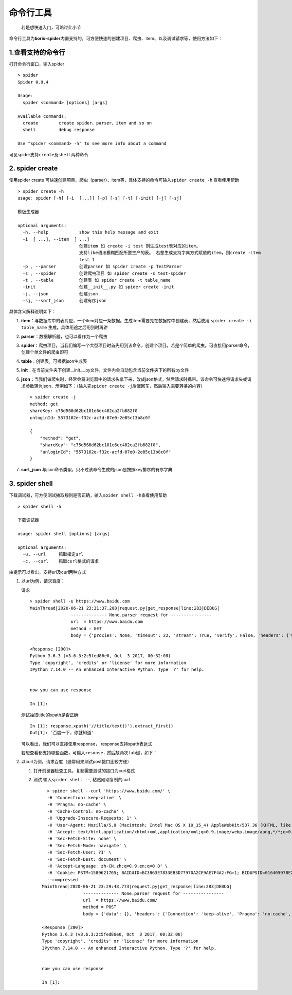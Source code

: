 .. raw:: html

   <!--
    * @Author: Boris
    * @Date: 2020-06-21 22:32:55
    * @Description:
   -->

命令行工具
==========

   若是想快速入门，可略过此小节

命令行工具为\ **boris-spider**\ 内置支持的，可方便快速的创建项目、爬虫、item、以及调试请求等，使用方法如下：

.. _1查看支持的命令行:

1.查看支持的命令行
------------------

打开命令行窗口，输入spider

::

   > spider
   Spider 0.0.4

   Usage:
     spider <command> [options] [args]

   Available commands:
     create        create spider、parser、item and so on
     shell         debug response

   Use "spider <command> -h" to see more info about a command

可见spider支持\ ``create``\ 及\ ``shell``\ 两种命令

.. _2-spider-create:

2. spider create
----------------

使用spider create
可快速创建项目、爬虫（parser）、item等，具体支持的命令可输入\ ``spider create -h``
查看使用帮助

::

   > spider create -h
   usage: spider [-h] [-i  [...]] [-p] [-s] [-t] [-init] [-j] [-sj]

   模版生成器

   optional arguments:
     -h, --help            show this help message and exit
     -i  [ ...], --item  [ ...]
                           创建item 如 create -i test 则生成test表对应的item。
                           支持like语法模糊匹配所要生产的表。 若想生成支持字典方式赋值的item，则create -item
                           test 1
     -p , --parser         创建parser 如 spider create -p TestParser
     -s , --spider         创建爬虫项目 如 spider create -s test-spider
     -t , --table          创建表 如 spider create -t table_name
     -init                 创建__init__.py 如 spider create -init
     -j, --json            创建json
     -sj, --sort_json      创建有序json

具体含义解释说明如下：

1. **item**\ ：与数据库中的表对应，一个item对应一条数据。生成item需要先在数据库中创建表，然后使用
   ``spider create -i table_name`` 生成，具体用途之后用到时再讲

2. **parser**\ ：数据解析器，也可以看作为一个爬虫

3. **spider**\ ：爬虫项目，当我们编写一个大型项目时首先用到该命令，创建个项目。若是个简单的爬虫，可直接用parser命令，创建个单文件的爬虫即可

4. **table**\ ：创建表，可根据json生成表

5. **init**\ ：在当前文件夹下创建__init__.py文件，文件内会自动包含当前文件夹下的所有py文件

6. **json**\ ：当我们做爬虫时，经常会将浏览器中的请求头拿下来，改成json格式，然后请求时携带。该命令可快速将请求头或请求参数转为json，示例如下：（输入完\ ``spider create -j``\ 后敲回车，然后输入需要转换的内容）

   ::

       > spider create -j
       method: get
       shareKey: c75d568d62bc101e6ec482ca2fb882f0
       unloginId: 5573102e-f32c-acfd-07e0-2e85c13b8c0f

       {
           "method": "get",
           "shareKey": "c75d568d62bc101e6ec482ca2fb882f0",
           "unloginId": "5573102e-f32c-acfd-07e0-2e85c13b8c0f"
       }

7. **sort_json**
   与json命令类似，只不过该命令生成的json是按照key排序的有序字典

.. _3-spider-shell:

3. spider shell
---------------

下载调试器，可方便测试抽取规则是否正确，输入\ ``spider shell -h``\ 查看使用帮助

::

   > spider shell -h

   下载调试器

   usage: spider shell [options] [args]

   optional arguments:
     -u, --url     抓取指定url
     -c, --curl    抓取curl格式的请求

由提示可以看出，支持url及curl两种方式

1. 以url为例，请求百度：

   请求

   ::

       > spider shell -u https://www.baidu.com
       MainThread|2020-06-21 23:21:37,208|request.py|get_response|line:283|DEBUG|
                       -------------- None.parser request for ----------------
                       url  = https://www.baidu.com
                       method = GET
                       body = {'proxies': None, 'timeout': 22, 'stream': True, 'verify': False, 'headers': {'User-Agent': 'Mozilla/5.0 (Windows NT 5.1) AppleWebKit/537.36 (KHTML, like Gecko) Chrome/34.0.1866.237 Safari/537.36'}}

       <Response [200]>
       Python 3.6.3 (v3.6.3:2c5fed86e0, Oct  3 2017, 00:32:08)
       Type 'copyright', 'credits' or 'license' for more information
       IPython 7.14.0 -- An enhanced Interactive Python. Type '?' for help.


       now you can use response

       In [1]:

   测试抽取title的xpath是否正确

   ::

       In [1]: response.xpath('//title/text()').extract_first()
       Out[1]: '百度一下，你就知道'

   可以看出，我们可以直接使用response， response支持xpath表达式

   若想查看都支持哪些函数，可输入\ ``resonse.``
   然后敲两次\ ``tab键``\ ，如下： |-w1738|

2. 以curl为例，请求百度（通常用来测试post接口比较方便）

   1. 打开浏览器检查工具，复制需要测试的接口为curl格式 |-w569|

   2. 测试 输入\ ``spider shell --``, 粘贴刚刚复制的curl

      ::

              > spider shell --curl 'https://www.baidu.com/' \
              -H 'Connection: keep-alive' \
              -H 'Pragma: no-cache' \
              -H 'Cache-Control: no-cache' \
              -H 'Upgrade-Insecure-Requests: 1' \
              -H 'User-Agent: Mozilla/5.0 (Macintosh; Intel Mac OS X 10_15_4) AppleWebKit/537.36 (KHTML, like Gecko) Chrome/83.0.4103.106 Safari/537.36' \
              -H 'Accept: text/html,application/xhtml+xml,application/xml;q=0.9,image/webp,image/apng,*/*;q=0.8,application/signed-exchange;v=b3;q=0.9' \
              -H 'Sec-Fetch-Site: none' \
              -H 'Sec-Fetch-Mode: navigate' \
              -H 'Sec-Fetch-User: ?1' \
              -H 'Sec-Fetch-Dest: document' \
              -H 'Accept-Language: zh-CN,zh;q=0.9,en;q=0.8' \
              -H 'Cookie: PSTM=1589621705; BAIDUID=BC3B63E7833EB3D77970A2CF9AE7F4A2:FG=1; BIDUPSID=016405978E2364A4AFD0227A36DA60DE; BD_UPN=123253; BDUSS=nl2a3EzNGp-aGdham5xanhVYjZLbXNWTENBRWl0VTJuLTVEUGJOa2VodjhGTzVlRVFBQUFBJCQAAAAAAAAAAAEAAACCgXjpQm9yaXMwNjIxAAAAAAAAAAAAAAAAAAAAAAAAAAAAAAAAAAAAAAAAAAAAAAAAAAAAAAAAAAAAAAAAAAAAAAAAAPyHxl78h8ZeW; delPer=0; BD_CK_SAM=1; BD_HOME=1; BDRCVFR[feWj1Vr5u3D]=I67x6TjHwwYf0; PSINO=1; ZD_ENTRY=google; H_PS_PSSID=1442_31672_21102_32046_31321_30823_32107_26350; BDRCVFR[dG2JNJb_ajR]=mk3SLVN4HKm; BDRCVFR[-pGxjrCMryR]=mk3SLVN4HKm' \
              --compressed
            MainThread|2020-06-21 23:29:48,773|request.py|get_response|line:283|DEBUG|
                            -------------- None.parser request for ----------------
                            url  = https://www.baidu.com/
                            method = POST
                            body = {'data': {}, 'headers': {'Connection': 'keep-alive', 'Pragma': 'no-cache', 'Cache-Control': 'no-cache', 'Upgrade-Insecure-Requests': '1', 'User-Agent': 'Mozilla/5.0 (Macintosh; Intel Mac OS X 10_15_4) AppleWebKit/537.36 (KHTML, like Gecko) Chrome/83.0.4103.106 Safari/537.36', 'Accept': 'text/html,application/xhtml+xml,application/xml;q=0.9,image/webp,image/apng,*/*;q=0.8,application/signed-exchange;v=b3;q=0.9', 'Sec-Fetch-Site': 'none', 'Sec-Fetch-Mode': 'navigate', 'Sec-Fetch-User': '?1', 'Sec-Fetch-Dest': 'document', 'Accept-Language': 'zh-CN,zh;q=0.9,en;q=0.8', 'Cookie': 'PSTM=1589621705; BAIDUID=BC3B63E7833EB3D77970A2CF9AE7F4A2:FG=1; BIDUPSID=016405978E2364A4AFD0227A36DA60DE; BD_UPN=123253; BDUSS=nl2a3EzNGp-aGdham5xanhVYjZLbXNWTENBRWl0VTJuLTVEUGJOa2VodjhGTzVlRVFBQUFBJCQAAAAAAAAAAAEAAACCgXjpQm9yaXMwNjIxAAAAAAAAAAAAAAAAAAAAAAAAAAAAAAAAAAAAAAAAAAAAAAAAAAAAAAAAAAAAAAAAAAAAAAAAAPyHxl78h8ZeW; delPer=0; BD_CK_SAM=1; BD_HOME=1; BDRCVFR[feWj1Vr5u3D]=I67x6TjHwwYf0; PSINO=1; ZD_ENTRY=google; H_PS_PSSID=1442_31672_21102_32046_31321_30823_32107_26350; BDRCVFR[dG2JNJb_ajR]=mk3SLVN4HKm; BDRCVFR[-pGxjrCMryR]=mk3SLVN4HKm'}, 'proxies': None, 'timeout': 22, 'stream': True, 'verify': False}

            <Response [200]>
            Python 3.6.3 (v3.6.3:2c5fed86e0, Oct  3 2017, 00:32:08)
            Type 'copyright', 'credits' or 'license' for more information
            IPython 7.14.0 -- An enhanced Interactive Python. Type '?' for help.


            now you can use response

            In [1]:

.. |-w1738| image:: http://markdown-media.oss-cn-beijing.aliyuncs.com/2020/06/21/15927532396490.jpg?x-oss-process=style/markdown-media
.. |-w569| image:: http://markdown-media.oss-cn-beijing.aliyuncs.com/2020/06/21/15927533333272.jpg?x-oss-process=style/markdown-media